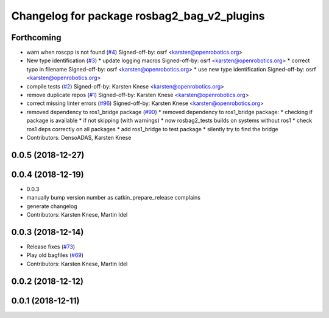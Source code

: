 ^^^^^^^^^^^^^^^^^^^^^^^^^^^^^^^^^^^^^^^^^^^^
Changelog for package rosbag2_bag_v2_plugins
^^^^^^^^^^^^^^^^^^^^^^^^^^^^^^^^^^^^^^^^^^^^

Forthcoming
-----------
* warn when roscpp is not found (`#4 <https://github.com/ros2/rosbag2_bag_v2/issues/4>`_)
  Signed-off-by: osrf <karsten@openrobotics.org>
* New type identification (`#3 <https://github.com/ros2/rosbag2_bag_v2/issues/3>`_)
  * update logging macros
  Signed-off-by: osrf <karsten@openrobotics.org>
  * correct typo in filename
  Signed-off-by: osrf <karsten@openrobotics.org>
  * use new type identification
  Signed-off-by: osrf <karsten@openrobotics.org>
* compile tests (`#2 <https://github.com/ros2/rosbag2_bag_v2/issues/2>`_)
  Signed-off-by: Karsten Knese <karsten@openrobotics.org>
* remove duplicate repos (`#1 <https://github.com/ros2/rosbag2_bag_v2/issues/1>`_)
  Signed-off-by: Karsten Knese <karsten@openrobotics.org>
* correct missing linter errors (`#96 <https://github.com/ros2/rosbag2_bag_v2/issues/96>`_)
  Signed-off-by: Karsten Knese <karsten@openrobotics.org>
* removed dependency to ros1_bridge package (`#90 <https://github.com/ros2/rosbag2_bag_v2/issues/90>`_)
  * removed dependency to ros1_bridge package:
  * checking if package is available
  * if not skipping (with warnings)
  * now rosbag2_tests builds on systems without ros1
  * check ros1 deps correctly on all packages
  * add ros1_bridge to test package
  * silently try to find the bridge
* Contributors: DensoADAS, Karsten Knese

0.0.5 (2018-12-27)
------------------

0.0.4 (2018-12-19)
------------------
* 0.0.3
* manually bump version number as catkin_prepare_release complains
* generate changelog
* Contributors: Karsten Knese, Martin Idel

0.0.3 (2018-12-14)
------------------
* Release fixes (`#73 <https://github.com/ros2/rosbag2/issues/73>`_)
* Play old bagfiles (`#69 <https://github.com/ros2/rosbag2/issues/69>`_)
* Contributors: Karsten Knese, Martin Idel

0.0.2 (2018-12-12)
------------------

0.0.1 (2018-12-11)
------------------
